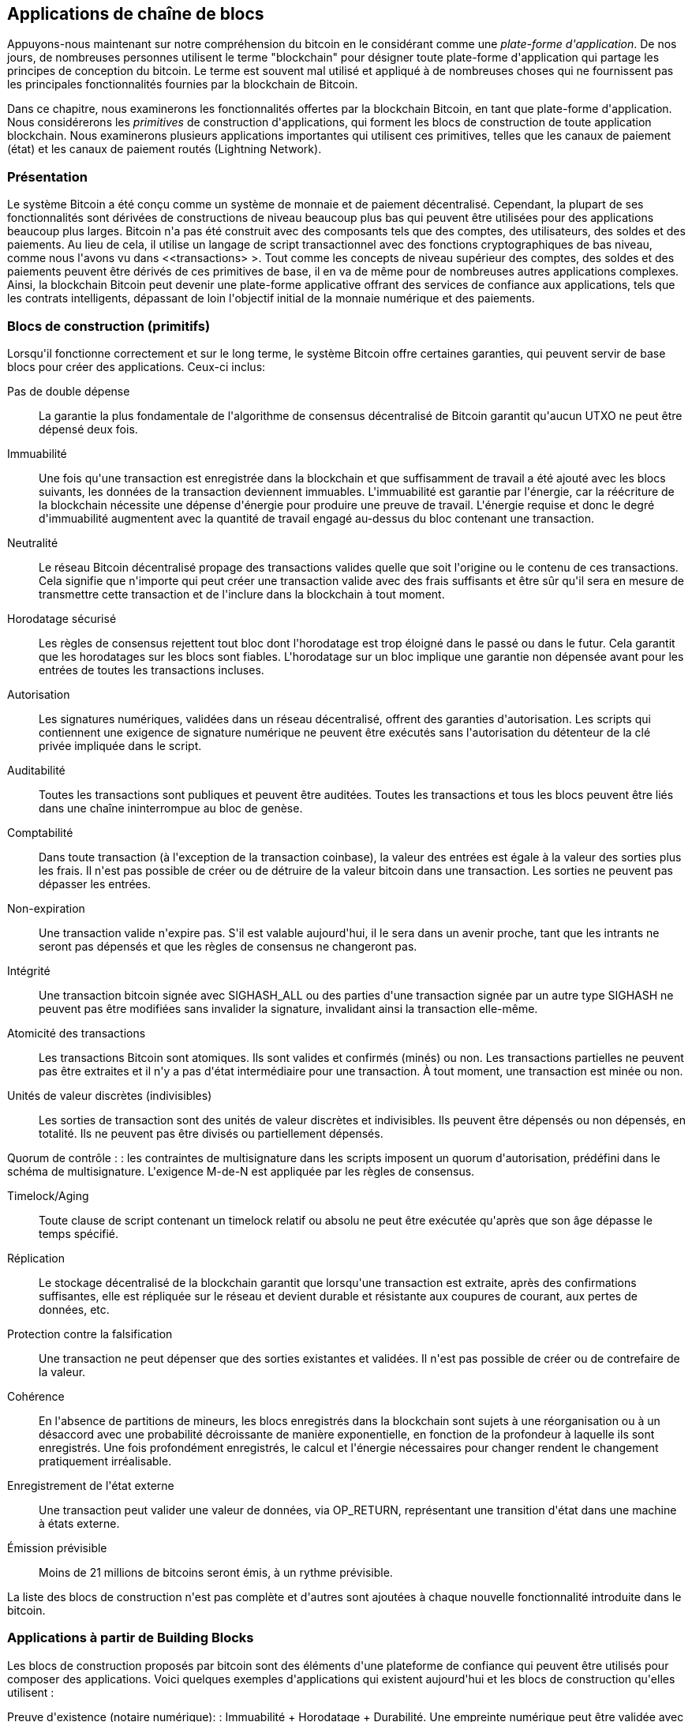 [[ch12]]
== Applications de chaîne de blocs

Appuyons-nous maintenant sur notre compréhension du bitcoin en le considérant comme une _plate-forme d&#39;application_. De nos jours, de nombreuses personnes utilisent le terme &quot;blockchain&quot; pour désigner toute plate-forme d&#39;application qui partage les principes de conception du bitcoin. Le terme est souvent mal utilisé et appliqué à de nombreuses choses qui ne fournissent pas les principales fonctionnalités fournies par la blockchain de Bitcoin.

Dans ce chapitre, nous examinerons les fonctionnalités offertes par la blockchain Bitcoin, en tant que plate-forme d&#39;application. Nous considérerons les _primitives_ de construction d&#39;applications, qui forment les blocs de construction de toute application blockchain. Nous examinerons plusieurs applications importantes qui utilisent ces primitives, telles que les canaux de paiement (état) et les canaux de paiement routés (Lightning Network).

=== Présentation

(((&quot;applications blockchain&quot;, &quot;avantages du système Bitcoin&quot;)))Le système Bitcoin a été conçu comme un système de monnaie et de paiement décentralisé. Cependant, la plupart de ses fonctionnalités sont dérivées de constructions de niveau beaucoup plus bas qui peuvent être utilisées pour des applications beaucoup plus larges. Bitcoin n&#39;a pas été construit avec des composants tels que des comptes, des utilisateurs, des soldes et des paiements. Au lieu de cela, il utilise un langage de script transactionnel avec des fonctions cryptographiques de bas niveau, comme nous l&#39;avons vu dans &lt;<transactions> &gt;. Tout comme les concepts de niveau supérieur des comptes, des soldes et des paiements peuvent être dérivés de ces primitives de base, il en va de même pour de nombreuses autres applications complexes. Ainsi, la blockchain Bitcoin peut devenir une plate-forme applicative offrant des services de confiance aux applications, tels que les contrats intelligents, dépassant de loin l&#39;objectif initial de la monnaie numérique et des paiements.

=== Blocs de construction (primitifs)

(((&quot;blockchain applications&quot;, &quot;building blocks for (primitives)&quot;)))(((&quot;primitives&quot;)))Lorsqu&#39;il fonctionne correctement et sur le long terme, le système Bitcoin offre certaines garanties, qui peuvent servir de base blocs pour créer des applications. Ceux-ci inclus:

Pas de double dépense :: La garantie la plus fondamentale de l&#39;algorithme de consensus décentralisé de Bitcoin garantit qu&#39;aucun UTXO ne peut être dépensé deux fois.

Immuabilité :: Une fois qu&#39;une transaction est enregistrée dans la blockchain et que suffisamment de travail a été ajouté avec les blocs suivants, les données de la transaction deviennent immuables. L&#39;immuabilité est garantie par l&#39;énergie, car la réécriture de la blockchain nécessite une dépense d&#39;énergie pour produire une preuve de travail. L&#39;énergie requise et donc le degré d&#39;immuabilité augmentent avec la quantité de travail engagé au-dessus du bloc contenant une transaction.

Neutralité :: Le réseau Bitcoin décentralisé propage des transactions valides quelle que soit l&#39;origine ou le contenu de ces transactions. Cela signifie que n&#39;importe qui peut créer une transaction valide avec des frais suffisants et être sûr qu&#39;il sera en mesure de transmettre cette transaction et de l&#39;inclure dans la blockchain à tout moment.

Horodatage sécurisé :: Les règles de consensus rejettent tout bloc dont l&#39;horodatage est trop éloigné dans le passé ou dans le futur. Cela garantit que les horodatages sur les blocs sont fiables. L&#39;horodatage sur un bloc implique une garantie non dépensée avant pour les entrées de toutes les transactions incluses.

Autorisation :: Les signatures numériques, validées dans un réseau décentralisé, offrent des garanties d&#39;autorisation. Les scripts qui contiennent une exigence de signature numérique ne peuvent être exécutés sans l&#39;autorisation du détenteur de la clé privée impliquée dans le script.

Auditabilité :: Toutes les transactions sont publiques et peuvent être auditées. Toutes les transactions et tous les blocs peuvent être liés dans une chaîne ininterrompue au bloc de genèse.

Comptabilité :: Dans toute transaction (à l&#39;exception de la transaction coinbase), la valeur des entrées est égale à la valeur des sorties plus les frais. Il n&#39;est pas possible de créer ou de détruire de la valeur bitcoin dans une transaction. Les sorties ne peuvent pas dépasser les entrées.

Non-expiration :: Une transaction valide n&#39;expire pas. S&#39;il est valable aujourd&#39;hui, il le sera dans un avenir proche, tant que les intrants ne seront pas dépensés et que les règles de consensus ne changeront pas.

Intégrité :: Une transaction bitcoin signée avec +SIGHASH_ALL+ ou des parties d&#39;une transaction signée par un autre type +SIGHASH+ ne peuvent pas être modifiées sans invalider la signature, invalidant ainsi la transaction elle-même.

Atomicité des transactions :: Les transactions Bitcoin sont atomiques. Ils sont valides et confirmés (minés) ou non. Les transactions partielles ne peuvent pas être extraites et il n&#39;y a pas d&#39;état intermédiaire pour une transaction. À tout moment, une transaction est minée ou non.

Unités de valeur discrètes (indivisibles) :: Les sorties de transaction sont des unités de valeur discrètes et indivisibles. Ils peuvent être dépensés ou non dépensés, en totalité. Ils ne peuvent pas être divisés ou partiellement dépensés.

Quorum de contrôle : : les contraintes de multisignature dans les scripts imposent un quorum d&#39;autorisation, prédéfini dans le schéma de multisignature. L&#39;exigence M-de-N est appliquée par les règles de consensus.

Timelock/Aging :: Toute clause de script contenant un timelock relatif ou absolu ne peut être exécutée qu&#39;après que son âge dépasse le temps spécifié.

Réplication :: Le stockage décentralisé de la blockchain garantit que lorsqu&#39;une transaction est extraite, après des confirmations suffisantes, elle est répliquée sur le réseau et devient durable et résistante aux coupures de courant, aux pertes de données, etc.

Protection contre la falsification :: Une transaction ne peut dépenser que des sorties existantes et validées. Il n&#39;est pas possible de créer ou de contrefaire de la valeur.

Cohérence :: En l&#39;absence de partitions de mineurs, les blocs enregistrés dans la blockchain sont sujets à une réorganisation ou à un désaccord avec une probabilité décroissante de manière exponentielle, en fonction de la profondeur à laquelle ils sont enregistrés. Une fois profondément enregistrés, le calcul et l&#39;énergie nécessaires pour changer rendent le changement pratiquement irréalisable.

Enregistrement de l&#39;état externe :: Une transaction peut valider une valeur de données, via +OP_RETURN+, représentant une transition d&#39;état dans une machine à états externe.

Émission prévisible :: Moins de 21 millions de bitcoins seront émis, à un rythme prévisible.

La liste des blocs de construction n&#39;est pas complète et d&#39;autres sont ajoutées à chaque nouvelle fonctionnalité introduite dans le bitcoin.

=== Applications à partir de Building Blocks

(((&quot;applications blockchain&quot;, &quot;exemples de&quot;)))Les blocs de construction proposés par bitcoin sont des éléments d&#39;une plateforme de confiance qui peuvent être utilisés pour composer des applications. Voici quelques exemples d&#39;applications qui existent aujourd&#39;hui et les blocs de construction qu&#39;elles utilisent :

Preuve d&#39;existence (notaire numérique): : (((&quot;services de notaire numérique&quot;)))(((&quot;preuve d&#39;existence&quot;)))Immuabilité + Horodatage + Durabilité. Une empreinte numérique peut être validée avec une transaction dans la blockchain, prouvant qu&#39;un document existait (horodatage) au moment où il a été enregistré. L&#39;empreinte digitale ne pourra pas être modifiée ex-post-facto (Immutabilité) et la preuve sera conservée de façon permanente (Durabilité).

Kickstarter (Lighthouse): : Cohérence + Atomicité + Intégrité. Si vous signez une entrée et la sortie (intégrité) d&#39;une transaction de collecte de fonds, d&#39;autres peuvent contribuer à la collecte de fonds mais elle ne peut pas être dépensée (atomicité) tant que l&#39;objectif (valeur de sortie) n&#39;est pas financé (cohérence).

Canaux de paiement :: (((&quot;canaux de paiement (d&#39;état)&quot;, &quot;blocs de construction (primitifs) utilisés dans&quot;)))Quorum de contrôle + Timelock + Pas de double dépense + Non-expiration + Résistance à la censure + Autorisation. Un multisig 2-of-2 (Quorum) avec un timelock (Timelock) utilisé comme transaction de &quot;règlement&quot; d&#39;un canal de paiement peut être détenu (Non-expiration) et dépensé à tout moment (Résistance à la censure) par l&#39;une ou l&#39;autre des parties (Autorisation). Les deux parties peuvent alors créer des transactions d&#39;engagement qui doublent (No Double-Spend) le règlement sur un timelock plus court (Timelock).

=== Contrepartie

(((&quot;applications blockchain&quot;, &quot;Contrepartie&quot;)))(((&quot;Contrepartie&quot;)))(((&quot;contrats intelligents&quot;)))(((&quot;Ethereum Virtual Machine (EVM)&quot;)))((( &quot;gestion d&#39;actifs extrinsèques&quot;)))(((&quot;gestion d&#39;actifs virtuels&quot;)))La contrepartie est une couche de protocole construite au-dessus de bitcoin. Le protocole Counterparty offre la possibilité de créer et d&#39;échanger des actifs virtuels et des jetons. De plus, Counterparty propose un échange décentralisé d&#39;actifs. La contrepartie met également en œuvre des contrats intelligents, basés sur la machine virtuelle Ethereum (EVM).

La contrepartie intègre des métadonnées dans les transactions bitcoin, en utilisant l&#39;opcode +OP_RETURN+ ou des adresses multisignatures 1 sur N qui encodent les métadonnées à la place des clés publiques. En utilisant ces mécanismes, Counterparty implémente une couche de protocole encodée dans les transactions bitcoin. La couche de protocole supplémentaire peut être interprétée par des applications compatibles avec la contrepartie, telles que les portefeuilles et les explorateurs de chaînes de blocs, ou toute application construite à l&#39;aide des bibliothèques de contrepartie.

(((&quot;propriété numérique&quot;)))La contrepartie peut être utilisée comme plate-forme pour d&#39;autres applications et services, à leur tour. Par exemple, Tokenly est une plate-forme construite sur Counterparty qui permet aux créateurs de contenu, aux artistes et aux entreprises d&#39;émettre des jetons qui expriment la propriété numérique et peuvent être utilisés pour louer, accéder, échanger ou acheter du contenu, des produits et des services. D&#39;autres applications tirant parti de Counterparty incluent des jeux (Spells of Genesis) et des projets de grille informatique (Folding Coin).

Plus de détails sur Counterparty peuvent être trouvés sur https://counterparty.io. Le projet open source est disponible sur https://github.com/CounterpartyXCP[].

[[state_channels]]
=== Canaux de paiement et canaux d&#39;état

_Les canaux de paiement_ (((&quot;applications blockchain&quot;, &quot;canaux de paiement (état)&quot;, id=&quot;BCApayment12&quot;)))(((&quot;canaux de paiement (état)&quot;, &quot;défini&quot;)))sont un mécanisme sans confiance pour échanger des bitcoins transactions entre deux parties, en dehors de la blockchain Bitcoin. Ces transactions, qui seraient valides si elles étaient réglées sur la blockchain Bitcoin, sont plutôt détenues hors chaîne, agissant comme des billets à ordre pour un éventuel règlement par lots. Étant donné que les transactions ne sont pas réglées, elles peuvent être échangées sans la latence de règlement habituelle, ce qui permet un débit de transaction extrêmement élevé, une latence faible (inférieure à la milliseconde) et une granularité fine (niveau satoshi).

En fait, le terme _canal_ est une métaphore. Les canaux d&#39;état sont des constructions virtuelles représentées par l&#39;échange d&#39;état entre deux parties, en dehors de la blockchain. Il n&#39;y a pas de &quot;canaux&quot; en soi et le mécanisme de transport de données sous-jacent n&#39;est pas le canal. Nous utilisons le terme canal pour représenter la relation et l&#39;état partagé entre deux parties, en dehors de la blockchain.

(((&quot;canaux de paiement (d&#39;état)&quot;, &quot;concept de&quot;)))Pour expliquer davantage ce concept, pensez à un flux TCP. Du point de vue des protocoles de niveau supérieur, il s&#39;agit d&#39;un &quot;socket&quot; connectant deux applications sur Internet. Mais si vous regardez le trafic réseau, un flux TCP n&#39;est qu&#39;un canal virtuel sur des paquets IP. Chaque extrémité du flux TCP séquence et assemble les paquets IP pour créer l&#39;illusion d&#39;un flux d&#39;octets. En dessous, ce sont tous les paquets déconnectés. De même, un canal de paiement n&#39;est qu&#39;une série de transactions. S&#39;ils sont correctement séquencés et connectés, ils créent des obligations remboursables auxquelles vous pouvez faire confiance même si vous ne faites pas confiance à l&#39;autre côté du canal.

Dans cette section, nous examinerons différentes formes de canaux de paiement. Premièrement, nous examinerons les mécanismes utilisés pour construire un canal de paiement unidirectionnel (unidirectionnel) pour un service de micropaiement mesuré, tel que le streaming vidéo. Ensuite, nous développerons ce mécanisme et introduirons des canaux de paiement bidirectionnels. Enfin, nous verrons comment des canaux bidirectionnels peuvent être connectés de bout en bout pour former des canaux multisauts dans un réseau routé, d&#39;abord proposé sous le nom de _Lightning Network_.

Les canaux de paiement font partie du concept plus large d&#39;un _canal d&#39;état_, qui représente une altération d&#39;état hors chaîne, sécurisée par un éventuel règlement dans une blockchain. Un canal de paiement est un canal d&#39;état où l&#39;état modifié est le solde d&#39;une monnaie virtuelle.

==== Canaux d&#39;état—Concepts de base et terminologie

(((&quot;canaux de paiement (d&#39;état)&quot;, &quot;terminologie&quot;)))Un canal d&#39;état est établi entre deux parties, par le biais d&#39;une transaction qui verrouille un état partagé sur la blockchain. C&#39;est ce qu&#39;on appelle la _transaction de financement_ ou _transaction d&#39;ancrage_. Cette transaction unique doit être transmise au réseau et exploitée pour établir le canal. Dans l&#39;exemple d&#39;un canal de paiement, l&#39;état bloqué est le solde initial (en devise) du canal.

Les deux parties échangent alors des transactions signées, appelées _transactions d&#39;engagement_, qui modifient l&#39;état initial. Ces transactions sont des transactions valides dans la mesure où elles _pourraient_ être soumises pour règlement par l&#39;une ou l&#39;autre des parties, mais sont plutôt détenues hors chaîne par chaque partie en attendant la fermeture du canal. Les mises à jour d&#39;état peuvent être créées aussi rapidement que chaque partie peut créer, signer et transmettre une transaction à l&#39;autre partie. En pratique, cela signifie que des milliers de transactions par seconde peuvent être échangées.

Lors de l&#39;échange de transactions d&#39;engagement, les deux parties invalident également les états précédents, de sorte que la transaction d&#39;engagement la plus récente est toujours la seule qui puisse être remboursée. Cela empêche l&#39;une ou l&#39;autre des parties de tricher en fermant unilatéralement le canal avec un état antérieur expiré qui lui est plus favorable que l&#39;état actuel. Nous examinerons les différents mécanismes qui peuvent être utilisés pour invalider l&#39;état antérieur dans la suite de ce chapitre.

Enfin, le canal peut être fermé soit de manière coopérative, en soumettant une _transaction de règlement_ finale à la blockchain, soit unilatéralement, par l&#39;une ou l&#39;autre des parties soumettant la dernière transaction d&#39;engagement à la blockchain. Une option de fermeture unilatérale est nécessaire au cas où l&#39;une des parties se déconnecte de manière inattendue. La transaction de règlement représente l&#39;état final du canal et est réglée sur la blockchain.

Pendant toute la durée de vie de la chaîne, seules deux transactions doivent être soumises pour minage sur la blockchain : les transactions de financement et de règlement. Entre ces deux états, les deux parties peuvent échanger un nombre illimité de transactions d&#39;engagement qui ne sont jamais vues par personne d&#39;autre, ni soumises à la blockchain.

&lt;<payment_channel> &gt; illustre un canal de paiement entre Bob et Alice, montrant les transactions de financement, d&#39;engagement et de règlement.(((&quot;use cases&quot;, &quot;buying coffee&quot;, startref=&quot;alicetwelve&quot;)))

[[payment_channel]]
.Un canal de paiement entre Bob et Alice, montrant les transactions de financement, d&#39;engagement et de règlement
image::images/mbc2_1201.png[&quot;Un canal de paiement entre Bob et Alice, montrant les transactions de financement, d&#39;engagement et de règlement&quot;]

==== Exemple de canal de paiement simple

(((&quot;canaux de paiement (d&#39;état)&quot;, &quot;exemple de&quot;, id=&quot;PSCexample12&quot;)))Pour expliquer les canaux d&#39;état, nous commençons par un exemple très simple. Nous démontrons un canal à sens unique, ce qui signifie que la valeur ne circule que dans une seule direction. Nous partirons également de l&#39;hypothèse naïve que personne n&#39;essaie de tricher, pour garder les choses simples. Une fois que nous aurons expliqué l&#39;idée de base du canal, nous examinerons ce qu&#39;il faut pour le rendre sans confiance afin qu&#39;aucune des parties ne puisse tricher, même si elle essaie de le faire.

Pour cet exemple, nous supposerons deux participants : Emma et Fabian. Fabian propose un service de streaming vidéo facturé à la seconde via un canal de micropaiement. Fabian facture 0,01 millibit (0,00001 BTC) par seconde de vidéo, ce qui équivaut à 36 millibits (0,036 BTC) par heure de vidéo. Emma est une utilisatrice qui achète ce service de streaming vidéo auprès de Fabian. &lt;<emma_fabian_streaming_video> &gt; montre Emma achetant le service de streaming vidéo de Fabian en utilisant un canal de paiement.

[[emma_fabian_streaming_video]]
.Emma achète la vidéo en streaming de Fabian avec un canal de paiement, payant pour chaque seconde de vidéo
image::images/mbc2_1202.png[&quot;Emma achète la vidéo en streaming de Fabian avec un canal de paiement, payant pour chaque seconde de vidéo&quot;]

Dans cet exemple, Fabian et Emma utilisent un logiciel spécial qui gère à la fois le canal de paiement et le streaming vidéo. Emma exécute le logiciel dans son navigateur, Fabian l&#39;exécute sur un serveur. Le logiciel inclut les fonctionnalités de base du portefeuille bitcoin et peut créer et signer des transactions bitcoin. Le concept et le terme &quot;canal de paiement&quot; sont complètement cachés aux utilisateurs. Ce qu&#39;ils voient, c&#39;est une vidéo payée à la seconde.

Pour mettre en place le canal de paiement, Emma et Fabian établissent une adresse multisignature 2 sur 2, chacun d&#39;eux détenant l&#39;une des clés. Du point de vue d&#39;Emma, le logiciel de son navigateur présente un code QR avec une adresse P2SH (commençant par &quot;3&quot;) et lui demande de soumettre un &quot;dépôt&quot; pour jusqu&#39;à 1 heure de vidéo. L&#39;adresse est alors financée par Emma. La transaction d&#39;Emma, payant à l&#39;adresse multisignature, est la transaction de financement ou d&#39;ancrage pour le canal de paiement.

Pour cet exemple, disons qu&#39;Emma finance la chaîne avec 36 millibits (0,036 BTC). Cela permettra à Emma de consommer _jusqu&#39;à_ 1 heure de vidéo en streaming. La transaction de financement dans ce cas fixe le montant maximum qui peut être transmis dans ce canal, en définissant la _capacité du canal_.

La transaction de financement consomme une ou plusieurs entrées du portefeuille d&#39;Emma, approvisionnant les fonds. Il crée une sortie d&#39;une valeur de 36 millibits payée à l&#39;adresse multisignature 2 sur 2 contrôlée conjointement entre Emma et Fabian. Il peut avoir des sorties supplémentaires pour revenir au portefeuille d&#39;Emma.

Une fois la transaction de financement confirmée, Emma peut commencer à diffuser la vidéo. Le logiciel d&#39;Emma crée et signe une transaction d&#39;engagement qui modifie le solde du canal pour créditer 0,01 millibit à l&#39;adresse de Fabian et rembourser 35,99 millibits à Emma. La transaction signée par Emma consomme la sortie de 36 millibits créée par la transaction de financement et crée deux sorties : une pour son remboursement, l&#39;autre pour le paiement de Fabian. La transaction n&#39;est que partiellement signée - elle nécessite deux signatures (2 sur 2), mais n&#39;a que la signature d&#39;Emma. Lorsque le serveur de Fabian reçoit cette transaction, il ajoute la deuxième signature (pour l&#39;entrée 2 sur 2) et la renvoie à Emma avec 1 seconde de vidéo. Désormais, les deux parties ont une transaction d&#39;engagement entièrement signée que l&#39;une ou l&#39;autre peut racheter, représentant le solde à jour correct du canal. Aucune des parties ne diffuse cette transaction sur le réseau.

Au tour suivant, le logiciel d&#39;Emma crée et signe une autre transaction d&#39;engagement (engagement #2) qui consomme la _même_ sortie 2 sur 2 de la transaction de financement. La seconde transaction d&#39;engagement alloue une sortie de 0,02 millibits à l&#39;adresse de Fabian et une sortie de 35,98 millibits à l&#39;adresse d&#39;Emma. Cette nouvelle transaction est le paiement de deux secondes cumulées de vidéo. Le logiciel de Fabian signe et renvoie la deuxième transaction d&#39;engagement, ainsi qu&#39;une autre seconde de vidéo.

De cette manière, le logiciel d&#39;Emma continue d&#39;envoyer des transactions d&#39;engagement au serveur de Fabian en échange de vidéo en streaming. Le solde de la chaîne s&#39;accumule progressivement en faveur de Fabian, car Emma consomme plus de secondes de vidéo. Disons qu&#39;Emma regarde 600 secondes (10 minutes) de vidéo, créant et signant 600 transactions d&#39;engagement. La dernière transaction d&#39;engagement (#600) aura deux sorties, divisant le solde de la chaîne, 6 millibits pour Fabian et 30 millibits pour Emma.

Enfin, Emma sélectionne &quot;Stop&quot; pour arrêter le streaming vidéo. Fabian ou Emma peuvent maintenant transmettre la transaction d&#39;état finale pour règlement. Cette dernière transaction est la _transaction de règlement_ et paie Fabian pour toute la vidéo consommée par Emma, remboursant le reste de la transaction de financement à Emma.

&lt;<video_payment_channel> &gt; montre le canal entre Emma et Fabian et les transactions d&#39;engagement qui mettent à jour le solde du canal.

Au final, seules deux transactions sont enregistrées sur la blockchain : la transaction de financement qui établit le canal et une transaction de règlement qui répartit correctement le solde final entre les deux participants.(((&quot;&quot;, startref=&quot;PSCexample12&quot;)))

[[video_payment_channel]]
.Le canal de paiement d&#39;Emma avec Fabian, montrant les transactions d&#39;engagement qui mettent à jour le solde du canal
image::images/mbc2_1203.png[&quot;Le canal de paiement d&#39;Emma avec Fabian, montrant les transactions d&#39;engagement qui mettent à jour le solde du canal&quot;]

==== Créer des canaux sans confiance

(((&quot;payment (state) channels&quot;, &quot;making trustless channels&quot;, id=&quot;PSCtrust12&quot;)))Le canal que nous venons de décrire fonctionne, mais seulement si les deux parties coopèrent, sans échec ni tentative de tricherie. Examinons certains des scénarios qui cassent ce canal et voyons ce qui est nécessaire pour les réparer :

* Une fois la transaction de financement effectuée, Emma a besoin de la signature de Fabian pour récupérer l&#39;argent. Si Fabian disparaît, les fonds d&#39;Emma sont enfermés dans un 2 sur 2 et effectivement perdus. Ce canal, tel que construit, entraîne une perte de fonds si l&#39;une des parties se déconnecte avant qu&#39;il y ait au moins une transaction d&#39;engagement signée par les deux parties.

* Pendant que le canal est en cours d&#39;exécution, Emma peut prendre n&#39;importe laquelle des transactions d&#39;engagement que Fabian a contresignées et en transmettre une à la blockchain. Pourquoi payer 600 secondes de vidéo, si elle peut transmettre la transaction d&#39;engagement #1 et ne payer que 1 seconde de vidéo ? La chaîne échoue car Emma peut tricher en diffusant un engagement préalable qui est en sa faveur.

Ces deux problèmes peuvent être résolus avec des timelocks. Voyons comment nous pourrions utiliser des timelocks au niveau des transactions (+nLocktime+).

Emma ne peut pas risquer de financer un multisig 2 sur 2 à moins qu&#39;elle n&#39;ait un remboursement garanti. Pour résoudre ce problème, Emma construit les transactions de financement et de remboursement en même temps. Elle signe la transaction de financement mais ne la transmet à personne. Emma transmet uniquement la transaction de remboursement à Fabian et obtient sa signature.

La transaction de remboursement agit comme la première transaction d&#39;engagement et son timelock établit la limite supérieure pour la durée de vie du canal. Dans ce cas, Emma pourrait définir le +nLocktime+ sur 30 jours ou 4320 blocs dans le futur. Toutes les transactions d&#39;engagement ultérieures doivent avoir un timelock plus court, afin qu&#39;elles puissent être remboursées avant la transaction de remboursement.

Maintenant qu&#39;Emma a une transaction de remboursement entièrement signée, elle peut transmettre en toute confiance la transaction de financement signée en sachant qu&#39;elle pourra éventuellement, après l&#39;expiration du délai, racheter la transaction de remboursement même si Fabian disparaît.

Chaque transaction d&#39;engagement que les parties échangent pendant la durée de vie du canal sera verrouillée dans le futur. Mais le délai sera légèrement plus court pour chaque engagement afin que l&#39;engagement le plus récent puisse être remboursé avant l&#39;engagement précédent qu&#39;il invalide. En raison de nLockTime, aucune des parties ne peut propager avec succès l&#39;une des transactions d&#39;engagement jusqu&#39;à l&#39;expiration de leur verrouillage temporel. Si tout va bien, ils coopéreront et fermeront le canal gracieusement avec une transaction de règlement, rendant inutile la transmission d&#39;une transaction d&#39;engagement intermédiaire. Sinon, la transaction d&#39;engagement la plus récente peut être propagée pour régler le compte et invalider toutes les transactions d&#39;engagement précédentes.

Par exemple, si la transaction d&#39;engagement #1 est verrouillée dans le temps sur 4320 blocs à l&#39;avenir, alors la transaction d&#39;engagement #2 est verrouillée dans le temps sur 4319 blocs dans le futur. La transaction d&#39;engagement #600 peut être dépensée 600 blocs avant que la transaction d&#39;engagement #1 ne devienne valide.

&lt;<timelocked_commitments> &gt; montre chaque transaction d&#39;engagement définissant un timelock plus court, lui permettant d&#39;être dépensé avant que les engagements précédents ne deviennent valides.

[[timelocked_commitments]]
.Chaque engagement fixe un délai plus court, ce qui lui permet d&#39;être dépensé avant que les engagements précédents ne deviennent valides
image::images/mbc2_1204.png[&quot;Chaque engagement fixe un délai plus court, ce qui lui permet d&#39;être dépensé avant que les engagements précédents ne deviennent valides&quot;]

Chaque transaction d&#39;engagement ultérieure doit avoir un timelock plus court afin qu&#39;elle puisse être diffusée avant ses prédécesseurs et avant la transaction de remboursement. La possibilité de diffuser un engagement plus tôt garantit qu&#39;il sera en mesure de dépenser la sortie de financement et d&#39;empêcher toute autre transaction d&#39;engagement d&#39;être remboursée en dépensant la sortie. Les garanties offertes par la blockchain Bitcoin, empêchant les doubles dépenses et appliquant des timelocks, permettent effectivement à chaque transaction d&#39;engagement d&#39;invalider ses prédécesseurs.

Les canaux d&#39;état utilisent des timelocks pour appliquer des contrats intelligents dans une dimension temporelle. Dans cet exemple, nous avons vu comment la dimension temporelle garantit que la transaction d&#39;engagement la plus récente devient valide avant tout engagement antérieur. Ainsi, la transaction d&#39;engagement la plus récente peut être transmise, dépensant les entrées et invalidant les transactions d&#39;engagement précédentes. L&#39;application de contrats intelligents avec des délais absolus protège contre la tricherie par l&#39;une des parties. Cette implémentation n&#39;a besoin de rien de plus que des timelocks absolus au niveau de la transaction (+nLocktime+). Ensuite, nous verrons comment les timelocks au niveau du script, +CHECKLOCKTIMEVERIFY+ et +CHECKSEQUENCEVERIFY+, peuvent être utilisés pour construire des canaux d&#39;état plus flexibles, utiles et sophistiqués.

La première forme de canal de paiement unidirectionnel a été présentée sous la forme d&#39;un prototype d&#39;application de streaming vidéo en 2015 par une équipe de développeurs argentins.

Les blocages horaires ne sont pas le seul moyen d&#39;invalider les transactions d&#39;engagement antérieures. Dans les sections suivantes, nous verrons comment une clé de révocation peut être utilisée pour obtenir le même résultat. Les timelocks sont efficaces mais ils ont deux inconvénients distincts. En établissant un timelock maximal lors de la première ouverture du canal, ils limitent la durée de vie du canal. Pire, ils obligent les implémentations de canaux à trouver un équilibre entre autoriser des canaux à longue durée de vie et obliger l&#39;un des participants à attendre très longtemps un remboursement en cas de fermeture prématurée. Par exemple, si vous autorisez le canal à rester ouvert pendant 30 jours, en réglant le délai de remboursement sur 30 jours, si l&#39;une des parties disparaît immédiatement, l&#39;autre partie doit attendre 30 jours pour un remboursement. Plus le point final est éloigné, plus le remboursement est éloigné.

Le deuxième problème est que puisque chaque transaction d&#39;engagement ultérieure doit décrémenter le verrouillage temporel, il existe une limite explicite sur le nombre de transactions d&#39;engagement qui peuvent être échangées entre les parties. Par exemple, un canal de 30 jours, définissant un verrouillage temporel de 4 320 blocs dans le futur, ne peut accepter que 4 320 transactions d&#39;engagement intermédiaires avant de devoir être clôturé. Il y a un danger à définir l&#39;intervalle de transaction d&#39;engagement de verrouillage de temps à 1 bloc. En définissant l&#39;intervalle de verrouillage entre les transactions d&#39;engagement sur 1 bloc, un développeur crée une charge très lourde pour les participants au canal qui doivent être vigilants, rester en ligne et regarder, et être prêts à transmettre la bonne transaction d&#39;engagement à tout moment.

Maintenant que nous comprenons comment les timelocks peuvent être utilisés pour invalider des engagements antérieurs, nous pouvons voir la différence entre fermer le canal de manière coopérative et le fermer unilatéralement en diffusant une transaction d&#39;engagement. Toutes les transactions d&#39;engagement sont verrouillées dans le temps, par conséquent, la diffusion d&#39;une transaction d&#39;engagement impliquera toujours d&#39;attendre jusqu&#39;à ce que le verrouillage ait expiré. Mais si les deux parties s&#39;entendent sur le solde final et savent qu&#39;elles détiennent toutes les deux des transactions d&#39;engagement qui feront éventuellement de ce solde une réalité, elles peuvent construire une transaction de règlement sans blocage temporel représentant ce même solde. Dans une clôture coopérative, l&#39;une ou l&#39;autre des parties prend la transaction d&#39;engagement la plus récente et construit une transaction de règlement qui est identique à tous points de vue, sauf qu&#39;elle omet le timelock. Les deux parties peuvent signer cette transaction de règlement en sachant qu&#39;il n&#39;y a aucun moyen de tricher et d&#39;obtenir un solde plus favorable. En signant et en transmettant de manière coopérative la transaction de règlement, ils peuvent fermer le canal et racheter leur solde immédiatement. Dans le pire des cas, l&#39;une des parties peut être mesquine, refuser de coopérer et forcer l&#39;autre partie à conclure unilatéralement la transaction d&#39;engagement la plus récente. Mais s&#39;ils le font, ils doivent aussi attendre leurs fonds.(((&quot;&quot;, startref=&quot;PSCtrust12&quot;)))

==== Engagements Révocables Asymétriques

(((&quot;canaux de paiement (d&#39;état)&quot;, &quot;engagements révocables asymétriques&quot;, id=&quot;PSCaymetric12&quot;)))Une meilleure façon de gérer les états d&#39;engagement antérieurs est de les révoquer explicitement. Cependant, ce n&#39;est pas facile à réaliser. Une caractéristique clé du bitcoin est qu&#39;une fois qu&#39;une transaction est valide, elle reste valide et n&#39;expire pas. La seule façon d&#39;annuler une transaction est de doubler ses entrées avec une autre transaction avant qu&#39;elle ne soit minée. C&#39;est pourquoi nous avons utilisé des blocages horaires dans l&#39;exemple de canal de paiement simple ci-dessus pour nous assurer que les engagements les plus récents pourraient être dépensés avant que les engagements plus anciens ne soient valides. Cependant, l&#39;enchaînement des engagements dans le temps crée un certain nombre de contraintes qui rendent les canaux de paiement difficiles à utiliser.

Même si une transaction ne peut pas être annulée, elle peut être construite de manière à rendre son utilisation indésirable. Pour ce faire, nous donnons à chaque partie une _clé de révocation_ qui peut être utilisée pour punir l&#39;autre partie si elle essaie de tricher. Ce mécanisme de révocation des opérations d&#39;engagement préalable a été initialement proposé dans le cadre du Lightning Network.

Pour expliquer les clés de révocation, nous allons construire un canal de paiement plus complexe entre deux échanges gérés par Hitesh et Irene. Hitesh et Irene gèrent respectivement des échanges de bitcoins en Inde et aux États-Unis. Les clients de l&#39;échange indien d&#39;Hitesh envoient souvent des paiements aux clients de l&#39;échange américain d&#39;Irene et vice versa. Actuellement, ces transactions se produisent sur la blockchain Bitcoin, mais cela signifie payer des frais et attendre plusieurs blocs pour les confirmations. La mise en place d&#39;un canal de paiement entre les bourses réduira considérablement les coûts et accélérera le flux des transactions.

Hitesh et Irene démarrent la chaîne en construisant en collaboration une transaction de financement, chacun finançant la chaîne avec 5 bitcoins.
Le solde initial est de 5 bitcoins pour Hitesh et de 5 bitcoins pour Irene. La transaction de financement verrouille l&#39;état du canal dans un multisig 2 sur 2, comme dans l&#39;exemple d&#39;un canal simple.

La transaction de financement peut avoir une ou plusieurs entrées de Hitesh (ajoutant jusqu&#39;à 5 bitcoins ou plus) et une ou plusieurs entrées d&#39;Irene (ajoutant jusqu&#39;à 5 bitcoins ou plus). Les entrées doivent légèrement dépasser la capacité du canal afin de couvrir les frais de transaction. La transaction a une sortie qui verrouille les 10 bitcoins au total sur une adresse multisig 2 sur 2 contrôlée à la fois par Hitesh et Irene. La transaction de financement peut également avoir une ou plusieurs sorties rendant la monnaie à Hitesh et Irene si leurs entrées ont dépassé leur contribution de canal prévue. Il s&#39;agit d&#39;une transaction unique avec des entrées offertes et signées par deux parties. Il doit être construit en collaboration et signé par chaque partie avant d&#39;être transmis.

Maintenant, au lieu de créer une transaction d&#39;engagement unique que les deux parties signent, Hitesh et Irene créent deux transactions d&#39;engagement différentes qui sont _asymétriques_.

Hitesh a une transaction d&#39;engagement avec deux sorties. La première sortie paie à Irene les 5 bitcoins qui lui sont dus _immédiatement_. La deuxième sortie paie à Hitesh les 5 bitcoins qui lui sont dus, mais seulement après un timelock de 1000 blocs. Les sorties de transaction ressemblent à ceci :

----
Entrée : sortie de financement 2 sur 2, signée par Irene

Sortie 0 &lt;5 bitcoins&gt; :
<Irene's Public Key>CHECKSIG

Sortie 1 &lt;5 bitcoins&gt; :
&lt;1000 blocs&gt;
VÉRIFICATIONSÉQUENCEVÉRIFIER
LAISSEZ TOMBER
<Hitesh's Public Key>CHECKSIG
----

Irène a une transaction d&#39;engagement différente avec deux sorties. La première sortie paie à Hitesh les 5 bitcoins qui lui sont dus immédiatement. La deuxième sortie paie à Irene les 5 bitcoins qui lui sont dus mais seulement après un timelock de 1000 blocs. La transaction d&#39;engagement qu&#39;Irene détient (signée par Hitesh) ressemble à ceci :

----
Entrée : sortie de financement 2 sur 2, signée par Hitesh

Sortie 0 &lt;5 bitcoins&gt; :
<Hitesh's Public Key>CHECKSIG

Sortie 1 &lt;5 bitcoins&gt; :
&lt;1000 blocs&gt;
VÉRIFICATIONSÉQUENCEVÉRIFIER
LAISSEZ TOMBER
<Irene's Public Key>CHECKSIG
----

De cette façon, chaque partie a une transaction d&#39;engagement, dépensant la sortie de financement 2 sur 2. Cette entrée est signée par l&#39;_autre_ partie. À tout moment, la partie détenant la transaction peut également signer (remplir le 2 sur 2) et diffuser. Cependant, s&#39;ils diffusent la transaction d&#39;engagement, il paie immédiatement l&#39;autre partie alors qu&#39;elle doit attendre l&#39;expiration d&#39;un timelock. En imposant un délai au remboursement de l&#39;une des sorties, nous désavantageons légèrement chaque partie lorsqu&#39;elle choisit de diffuser unilatéralement une opération d&#39;engagement. Mais un délai ne suffit pas à lui seul à encourager une conduite équitable.

&lt;<asymmetric_commitments> &gt; montre deux opérations d&#39;engagement asymétriques, où la sortie payant le titulaire de l&#39;engagement est retardée.

[[engagements_asymétriques]]
.Deux opérations d&#39;engagement asymétriques avec paiement différé pour le titulaire de l&#39;opération
image::images/mbc2_1205.png[&quot;Deux opérations d&#39;engagement asymétriques avec retard de paiement pour le porteur de l&#39;opération&quot;]

Nous introduisons maintenant le dernier élément de ce schéma : une clé de révocation qui empêche un tricheur de diffuser un engagement expiré. La clé de révocation permet à la partie lésée de sanctionner le tricheur en prélevant tout le solde de la chaîne.

La clé de révocation est composée de deux secrets, chacun généré indépendamment par chaque participant du canal. Il est similaire à un multisig 2 sur 2, mais construit à l&#39;aide de l&#39;arithmétique de la courbe elliptique, de sorte que les deux parties connaissent la clé publique de révocation mais que chaque partie ne connaît que la moitié de la clé secrète de révocation.

À chaque tour, les deux parties révèlent leur moitié du secret de révocation à l&#39;autre partie, donnant ainsi à l&#39;autre partie (qui a maintenant les deux moitiés) les moyens de réclamer la sortie de pénalité si cette transaction révoquée est jamais diffusée.

Chacune des transactions d&#39;engagement a une sortie &quot;retardée&quot;. Le script de rachat pour cette sortie permet à une partie de la racheter après 1000 blocs, _ou_ à l&#39;autre partie de la racheter si elle a une clé de révocation, pénalisant la transmission d&#39;un engagement révoqué.

Ainsi, lorsque Hitesh crée une transaction d&#39;engagement pour Irene à signer, il rend la deuxième sortie payable à lui-même après 1000 blocs, ou à la clé publique de révocation (dont il ne connaît que la moitié du secret). Hitesh construit cette transaction. Il ne révélera sa moitié du secret de révocation à Irène que lorsqu&#39;il sera prêt à passer à un nouvel état de canal et qu&#39;il voudra révoquer cet engagement.

Le script de la deuxième sortie ressemble à ceci :

----
Sortie 0 &lt;5 bitcoins&gt; :
<Irene's Public Key>CHECKSIG

Sortie 1 &lt;5 bitcoins&gt; :
SI
# Sortie de pénalité de révocation
<Revocation Public Key>
AUTRE
&lt;1000 blocs&gt;
VÉRIFICATIONSÉQUENCEVÉRIFIER
LAISSEZ TOMBER
<Hitesh's Public Key>
FIN SI
CHECKSIG
----

Irène peut signer cette transaction en toute confiance, car si elle est transmise, elle lui paiera immédiatement ce qui lui est dû. Hitesh détient la transaction, mais sait que s&#39;il la transmet dans une fermeture de canal unilatérale, il devra attendre 1000 blocs pour être payé.

Lorsque le canal passe à l&#39;état suivant, Hitesh doit _révoquer_ cette transaction d&#39;engagement avant qu&#39;Irene n&#39;accepte de signer la prochaine transaction d&#39;engagement. Pour cela, il lui suffit d&#39;envoyer sa moitié de _clé de révocation_ à Irène. Une fois qu&#39;Irene a les deux moitiés de la clé secrète de révocation pour cet engagement, elle peut signer le prochain engagement en toute confiance. Elle sait que si Hitesh essaie de tricher en publiant l&#39;engagement précédent, elle peut utiliser la clé de révocation pour racheter la sortie retardée de Hitesh. _Si Hitesh triche, Irene obtient les DEUX sorties_. Pendant ce temps, Hitesh n&#39;a que la moitié du secret de révocation pour cette clé publique de révocation et ne peut pas racheter la sortie avant 1000 blocs. Irene pourra racheter la sortie et punir Hitesh avant que les 1000 blocs ne se soient écoulés.

Le protocole de révocation est bilatéral, ce qui signifie qu&#39;à chaque tour, à mesure que l&#39;état du canal est avancé, les deux parties échangent de nouveaux engagements, échangent des secrets de révocation pour les engagements précédents et signent les nouvelles transactions d&#39;engagement de l&#39;autre. Au fur et à mesure qu&#39;ils acceptent un nouvel état, ils rendent l&#39;état antérieur inutilisable, en se donnant mutuellement les secrets de révocation nécessaires pour sanctionner toute tricherie.

Regardons un exemple de la façon dont cela fonctionne. L&#39;un des clients d&#39;Irene souhaite envoyer 2 bitcoins à l&#39;un des clients de Hitesh. Pour transmettre 2 bitcoins à travers le canal, Hitesh et Irene doivent faire avancer l&#39;état du canal pour refléter le nouvel équilibre. Ils s&#39;engageront dans un nouvel état (état numéro 2) où les 10 bitcoins de la chaîne sont divisés, 7 bitcoins pour Hitesh et 3 bitcoins pour Irene. Pour faire progresser l&#39;état du canal, ils créeront chacun de nouvelles transactions d&#39;engagement reflétant le nouveau solde du canal.

Comme auparavant, ces transactions d&#39;engagement sont asymétriques de sorte que la transaction d&#39;engagement que chaque partie détient les oblige à attendre si elles la remboursent. Surtout, avant de signer de nouvelles transactions d&#39;engagement, ils doivent d&#39;abord échanger des clés de révocation pour invalider l&#39;engagement précédent. Dans ce cas particulier, les intérêts de Hitesh sont alignés sur l&#39;état réel de la chaîne et il n&#39;a donc aucune raison de diffuser un état antérieur. Cependant, pour Irene, l&#39;état numéro 1 lui laisse un solde plus élevé que l&#39;état 2. Quand Irene donne à Hitesh la clé de révocation pour sa transaction d&#39;engagement précédente (état numéro 1), elle révoque effectivement sa capacité à tirer profit de la régression du canal vers un précédent. état parce qu&#39;avec la clé de révocation, Hitesh peut racheter sans délai les deux sorties de la transaction d&#39;engagement précédente. Cela signifie que si Irene diffuse l&#39;état antérieur, Hitesh peut exercer son droit de prendre toutes les sorties.

Il est important de noter que la révocation ne se produit pas automatiquement. Alors que Hitesh a la capacité de punir Irene pour avoir triché, il doit surveiller la blockchain avec diligence pour détecter des signes de tricherie. S&#39;il voit une diffusion d&#39;une transaction d&#39;engagement préalable, il dispose de 1000 blocs pour agir et utiliser la clé de révocation pour contrecarrer la tricherie d&#39;Irène et la punir en prenant la totalité du solde, les 10 bitcoins.

Les engagements révocables asymétriques avec blocages temporels relatifs (+CSV+) sont une bien meilleure façon de mettre en œuvre les canaux de paiement et une innovation très importante dans cette technologie. Avec cette construction, le canal peut rester ouvert indéfiniment et peut avoir des milliards de transactions d&#39;engagement intermédiaires. Dans les implémentations prototypes de Lightning Network, l&#39;état d&#39;engagement est identifié par un index de 48 bits, permettant plus de 281 000 milliards (2,8 x 10^14^) de transitions d&#39;état dans n&#39;importe quel canal !(((&quot;&quot;, startref=&quot;PSCaymetric12&quot; )))

==== Contrats de verrouillage du temps de hachage (HTLC)

(((&quot;Hash Time Lock Contracts (HTLC)&quot;)))(((&quot;payment (state) channels&quot;, &quot;Hash Time Lock Contracts (HTLC)&quot;)))Les canaux de paiement peuvent être encore étendus avec un type spécial de smart contrat qui permet aux participants d&#39;engager des fonds dans un secret remboursable, avec un délai d&#39;expiration. Cette fonctionnalité est appelée _Hash Time Lock Contract_, ou _HTLC_, et est utilisée à la fois dans les canaux de paiement bidirectionnels et routés.

Expliquons d&#39;abord la partie &quot;hachage&quot; du HTLC. Pour créer un HTLC, le destinataire prévu du paiement créera d&#39;abord un +R+ secret. Ils calculent ensuite le hash de ce secret +H+ :

----
H = Hachage(R)
----

Cela produit un hachage +H+ qui peut être inclus dans le script de verrouillage d&#39;une sortie. Celui qui connaît le secret peut l&#39;utiliser pour racheter la sortie. Le secret +R+ est également appelé _preimage_ pour la fonction de hachage. La préimage est simplement la donnée utilisée comme entrée dans une fonction de hachage.

La deuxième partie d&#39;un HTLC est le composant &quot;time lock&quot;. Si le secret n&#39;est pas révélé, le payeur du HTLC peut obtenir un &quot;remboursement&quot; après un certain temps. Ceci est réalisé avec un verrouillage temporel absolu à l&#39;aide de +CHECKLOCKTIMEVERIFY+.

Le script implémentant un HTLC pourrait ressembler à ceci :

----
SI
# Paiement si vous avez le secret R
HASH160<H> EQUALVERIFIER
AUTRE
# Remboursement après expiration du délai.
<locktime>CHECKLOCKTIMEVERIFY DROP
<Payer Public Key>CHECKSIG
FIN SI
----

Toute personne connaissant le secret +R+, qui, lorsqu&#39;il est haché, est égal à +H+, peut racheter cette sortie en exerçant la première clause du flux +IF+.

Si le secret n&#39;est pas révélé et que le HTLC est réclamé, après un certain nombre de blocages, le payeur peut demander un remboursement en utilisant la deuxième clause du flux +IF+.

Il s&#39;agit d&#39;une implémentation de base d&#39;un HTLC. Ce type de HTLC peut être échangé par _toute personne_ qui a le secret +R+. Un HTLC peut prendre de nombreuses formes différentes avec de légères variations dans le script. Par exemple, l&#39;ajout d&#39;un opérateur +CHECKSIG+ et d&#39;une clé publique dans la première clause limite le rachat du hachage à un destinataire nommé, qui doit également connaître le secret +R+.(((&quot;&quot;, startref=&quot;BCApayment12&quot;)))

[[lightning_network]]
=== Canaux de paiement routés (Lightning Network)

(((&quot;applications blockchain&quot;, &quot;canaux de paiement routés&quot;, voir aussi=&quot;Lightning Network&quot;, id=&quot;BCAlightning12&quot;)))(((&quot;canaux de paiement routés&quot;, voir=&quot;Lightning Network&quot;)))((( &quot;Lightning Network&quot;, &quot;défini&quot;))) Le Lightning Network est un réseau routé proposé de canaux de paiement bidirectionnels connectés de bout en bout. Un tel réseau peut permettre à n&#39;importe quel participant d&#39;acheminer un paiement d&#39;un canal à l&#39;autre sans faire confiance à aucun des intermédiaires. Le Lightning Network était https://lightning.network/lightning-network-paper.pdf [décrit pour la première fois par Joseph Poon et Thadeus Dryja en février 2015], s&#39;appuyant sur le concept de canaux de paiement tel que proposé et élaboré par de nombreux autres.

&quot;Lightning Network&quot; fait référence à une conception spécifique pour un réseau de canaux de paiement routés, qui a maintenant été mis en œuvre par au moins cinq équipes open source différentes. (((&quot;Basics of Lightning Technology (BOLT)&quot;)))Les implémentations indépendantes sont coordonnées par un ensemble de normes d&#39;interopérabilité décrites dans le https://bit.ly/2rBHeoL[_Basics of Lightning Technology (BOLT)_ paper].

Des implémentations prototypes du Lightning Network ont été publiées par plusieurs équipes.

Le Lightning Network est une possibilité de mise en place de canaux de paiement routés. Il existe plusieurs autres conceptions qui visent à atteindre des objectifs similaires, telles que Teechan et Tumblebit.

==== Exemple de réseau Lightning de base

(((&quot;Lightning Network&quot;, &quot;exemple de base&quot;))) Voyons comment cela fonctionne.

Dans cet exemple, nous avons cinq participants : Alice, Bob, Carol, Diana et Eric. Ces cinq participants ont ouvert des canaux de paiement entre eux, par paires. Alice a un canal de paiement avec Bob. Bob est connecté à Carol, Carol à Diana et Diana à Eric. Pour simplifier, supposons que chaque chaîne est financée avec 2 bitcoins par chaque participant, pour une capacité totale de 4 bitcoins dans chaque chaîne.

&lt;<lightning_network_fig> &gt; montre cinq participants dans un Lightning Network, connectés par des canaux de paiement bidirectionnels qui peuvent être liés pour effectuer un paiement d&#39;Alice à Eric (&lt;<lightning_network> &gt;).

[[lightning_network_fig]]
.Une série de canaux de paiement bidirectionnels liés pour former un réseau Lightning qui peut acheminer un paiement d&#39;Alice à Eric
image::images/mbc2_1206.png[&quot;Une série de canaux de paiement bidirectionnels liés pour former un Lightning Network&quot;]

Alice veut payer Eric 1 bitcoin. Cependant, Alice n&#39;est pas connectée à Eric par un canal de paiement. La création d&#39;un canal de paiement nécessite une transaction de financement, qui doit être engagée dans la blockchain Bitcoin. Alice ne veut pas ouvrir un nouveau canal de paiement et engager davantage de ses fonds. Y a-t-il un moyen de payer Eric, indirectement ?

&lt;<ln_payment_process> &gt; montre le processus étape par étape d&#39;acheminement d&#39;un paiement d&#39;Alice à Eric, à travers une série d&#39;engagements HTLC sur les canaux de paiement reliant les participants.

[[ln_payment_process]]
.Acheminement des paiements étape par étape via un réseau Lightning
image ::images/mbc2_1207.png[&quot;Acheminement des paiements étape par étape via un réseau Lightning&quot;]

Alice exécute un nœud Lightning Network (LN) qui assure le suivi de son canal de paiement vers Bob et a la capacité de découvrir des itinéraires entre les canaux de paiement. Le nœud LN d&#39;Alice a également la capacité de se connecter via Internet au nœud LN d&#39;Eric. Le nœud LN d&#39;Eric crée un +R+ secret à l&#39;aide d&#39;un générateur de nombres aléatoires. Le noeud d&#39;Eric ne révèle ce secret à personne. Au lieu de cela, le nœud d&#39;Eric calcule un hachage +H+ du secret +R+ et transmet ce hachage au nœud d&#39;Alice (voir &lt;<ln_payment_process> &gt; étape 1).

Maintenant, le nœud LN d&#39;Alice construit une route entre le nœud LN d&#39;Alice et le nœud LN d&#39;Eric. L&#39;algorithme de routage utilisé sera examiné plus en détail plus tard, mais pour l&#39;instant supposons que le nœud d&#39;Alice puisse trouver une route efficace.

Le nœud d&#39;Alice construit alors un HTLC, payable au hash +H+, avec un délai de remboursement de 10 blocs (bloc actuel + 10), pour un montant de 1,003 bitcoin (voir &lt;<ln_payment_process> &gt; étape 2). Le supplément de 0,003 sera utilisé pour compenser les nœuds intermédiaires pour leur participation à cette voie de paiement. Alice offre ce HTLC à Bob, déduisant 1,003 bitcoin de son solde de canal avec Bob et l&#39;engageant sur le HTLC. Le HTLC a la signification suivante : _&quot;Alice engage 1,003 de son solde de canal à payer à Bob si Bob connaît le secret, ou remboursé sur le solde d&#39;Alice si 10 blocs s&#39;écoulent.&quot;_ Le solde de canal entre Alice et Bob est maintenant exprimé par des transactions d&#39;engagement avec trois sorties : solde de 2 bitcoins à Bob, solde de 0,997 bitcoin à Alice, 1,003 bitcoin engagé dans le HTLC d&#39;Alice. Le solde d&#39;Alice est réduit du montant engagé dans le HTLC.

Bob s&#39;est maintenant engagé à ce que s&#39;il parvient à obtenir le secret + R + dans les 10 prochains blocs, il puisse réclamer les 1,003 verrouillés par Alice. Avec cet engagement en main, le nœud de Bob construit un HTLC sur son canal de paiement avec Carol. Le HTLC de Bob engage 1,002 bitcoin dans le hachage +H+ pendant 9 blocs, que Carol peut échanger si elle a le secret +R+ (voir &lt;<ln_payment_process> &gt; étape 3). Bob sait que si Carol peut réclamer son HTLC, elle doit produire +R+. Si Bob a + R + dans neuf blocs, il peut l&#39;utiliser pour lui réclamer le HTLC d&#39;Alice. Il gagne également 0,001 bitcoin pour avoir engagé le solde de son canal pendant neuf blocs. Si Carol n&#39;est pas en mesure de réclamer son HTLC et qu&#39;il ne peut pas réclamer le HTLC d&#39;Alice, tout revient aux soldes de canal précédents et personne n&#39;est à perte. L&#39;équilibre des canaux entre Bob et Carol est maintenant : 2 pour Carol, 0,998 pour Bob, 1,002 commis par Bob pour le HTLC.

Carol s&#39;est maintenant engagée à ce que si elle obtient + R + dans les neuf prochains blocs, elle puisse réclamer 1,002 bitcoin verrouillé par Bob. Elle peut désormais s&#39;engager sur HTLC sur sa chaîne avec Diana. Elle engage un HTLC de 1.001 bitcoin au hachage +H+, pour huit blocs, que Diana peut racheter si elle a le secret +R+ (voir &lt;<ln_payment_process> &gt; étape 4). Du point de vue de Carol, si cela fonctionne, elle est mieux lotie de 0,001 bitcoin et si ce n&#39;est pas le cas, elle ne perd rien. Son HTLC à Diana n&#39;est viable que si + R + est révélé, auquel cas elle peut réclamer le HTLC à Bob. L&#39;équilibre des canaux entre Carol et Diana est désormais : 2 pour Diana, 0,999 pour Carol, 1,001 commis par Carol pour le HTLC.

Enfin, Diana peut proposer un HTLC à Eric, engageant 1 bitcoin pour sept blocs à hacher +H+ (voir &lt;<ln_payment_process> &gt; étape 5). L&#39;équilibre des canaux entre Diana et Eric est maintenant : 2 à Eric, 1 à Diana, 1 commis par Diana au HTLC.

Cependant, à ce saut dans la route, Eric _a_ secret +R+. Il peut donc prétendre au HTLC proposé par Diana. Il envoie +R+ à Diana et réclame le 1 bitcoin, l&#39;ajoutant au solde de son canal (voir &lt;<ln_payment_process> &gt; étape 6). L&#39;équilibre des canaux est maintenant : 1 pour Diana, 3 pour Eric.

Maintenant, Diana a un +R+ secret. Par conséquent, elle peut désormais réclamer le HTLC à Carol. Diana transmet +R+ à Carol et ajoute le bitcoin 1.001 au solde de son canal (voir &lt;<ln_payment_process> &gt; étape 7). Maintenant, l&#39;équilibre des canaux entre Carol et Diana est : 0,999 pour Carol, 3,001 pour Diana. Diana a &quot;gagné&quot; 0,001 pour sa participation à cette voie de paiement.

En revenant sur le parcours, le secret +R+ permet à chaque participant de réclamer les HTLC restants. Carol réclame 1,002 à Bob, fixant le solde sur leur chaîne à : 0,998 à Bob, 3,002 à Carol (voir &lt;<ln_payment_process> &gt; étape 8). Enfin, Bob revendique le HTLC d&#39;Alice (voir &lt;<ln_payment_process> &gt; étape 9). Leur solde de canaux est mis à jour comme suit : 0,997 pour Alice, 3,003 pour Bob.

Alice a payé Eric 1 bitcoin sans ouvrir de chaîne à Eric. Aucune des parties intermédiaires de la voie de paiement n&#39;avait à se faire confiance. Pour l&#39;engagement à court terme de leurs fonds dans le canal, ils peuvent gagner une petite commission, le seul risque étant un léger retard de remboursement si le canal était fermé ou si le paiement acheminé échouait.

==== Transport et routage du réseau Lightning

(((&quot;Lightning Network&quot;, &quot;transport et routage&quot;)))Toutes les communications entre les nœuds LN sont cryptées point à point. De plus, les nœuds ont une clé publique à long terme qu&#39;ils utilisent comme identifiant et pour s&#39;authentifier les uns les autres.

Chaque fois qu&#39;un nœud souhaite envoyer un paiement à un autre nœud, il doit d&#39;abord construire un _chemin_ à travers le réseau en connectant des canaux de paiement avec une capacité suffisante. Les nœuds annoncent les informations de routage, y compris les canaux qu&#39;ils ont ouverts, la capacité de chaque canal et les frais qu&#39;ils facturent pour acheminer les paiements. Les informations de routage peuvent être partagées de diverses manières et différents protocoles de routage sont susceptibles d&#39;émerger à mesure que la technologie Lightning Network progresse. Certaines implémentations de Lightning Network utilisent le protocole IRC comme mécanisme pratique permettant aux nœuds d&#39;annoncer les informations de routage. Une autre implémentation de la découverte de route utilise un modèle P2P où les nœuds propagent les annonces de canal à leurs pairs, dans un modèle &quot;flooding&quot;, similaire à la façon dont bitcoin propage les transactions. Les plans futurs incluent une proposition appelée https://bit.ly/2r5TACm[Flare], qui est un modèle de routage hybride avec des &quot;quartiers&quot; de nœuds locaux et des nœuds de balise à plus longue portée.

Dans notre exemple précédent, le nœud d&#39;Alice utilise l&#39;un de ces mécanismes de découverte de route pour trouver un ou plusieurs chemins reliant son nœud au nœud d&#39;Eric. Une fois que le nœud d&#39;Alice a construit un chemin, elle initialisera ce chemin à travers le réseau, en propageant une série d&#39;instructions cryptées et imbriquées pour connecter chacun des canaux de paiement adjacents.

Il est important de noter que ce chemin n&#39;est connu que du nœud d&#39;Alice. Tous les autres participants de la route de paiement ne voient que les nœuds adjacents. Du point de vue de Carol, cela ressemble à un paiement de Bob à Diana. Carol ne sait pas que Bob transmet en fait un paiement d&#39;Alice. Elle ne sait pas non plus que Diana transmettra un paiement à Eric.

Il s&#39;agit d&#39;une fonctionnalité essentielle du Lightning Network, car elle garantit la confidentialité des paiements et rend très difficile l&#39;application de la surveillance, de la censure ou des listes noires. Mais comment Alice établit-elle ce chemin de paiement, sans rien révéler aux nœuds intermédiaires ?

Le Lightning Network implémente un protocole de routage en oignon basé sur un schéma appelé https://bit.ly/2q6ZDrP[Sphinx]. Ce protocole de routage garantit qu&#39;un expéditeur de paiement peut construire et communiquer un chemin à travers le Lightning Network tel que :

* Les nœuds intermédiaires peuvent vérifier et décrypter leur portion d&#39;informations de route et trouver le saut suivant.

* À part les sauts précédents et suivants, ils ne peuvent pas en savoir plus sur les autres nœuds faisant partie du chemin.

* Ils ne peuvent pas identifier la longueur du chemin de paiement, ni leur propre position dans ce chemin.

* Chaque partie du chemin est cryptée de telle manière qu&#39;un attaquant au niveau du réseau ne peut pas associer les paquets de différentes parties du chemin les uns aux autres.

* Contrairement à Tor (un protocole d&#39;anonymisation routé par oignon sur Internet), il n&#39;y a pas de &quot;nœuds de sortie&quot; qui peuvent être placés sous surveillance. Les paiements n&#39;ont pas besoin d&#39;être transmis à la blockchain Bitcoin ; les nœuds mettent simplement à jour les soldes des canaux.

En utilisant ce protocole routé en oignon, Alice enveloppe chaque élément du chemin dans une couche de cryptage, en commençant par la fin et en remontant. Elle crypte un message à Eric avec la clé publique d&#39;Eric. Ce message est enveloppé dans un message crypté pour Diana, identifiant Eric comme le prochain destinataire. Le message à Diana est enveloppé dans un message crypté avec la clé publique de Carol et identifiant Diana comme le prochain destinataire. Le message à Carol est crypté avec la clé de Bob. Ainsi, Alice a construit cet &quot;oignon&quot; multicouche chiffré de messages. Elle l&#39;envoie à Bob, qui ne peut que déchiffrer et déballer la couche externe. À l&#39;intérieur, Bob trouve un message adressé à Carol qu&#39;il peut transmettre à Carol mais ne peut pas se déchiffrer. En suivant le chemin, les messages sont transférés, décryptés, transférés, etc., jusqu&#39;à Eric. Chaque participant ne connaît que le nœud précédent et suivant dans chaque saut.(((&quot;&quot;, startref=&quot;alicetwelve&quot;)))

Chaque élément du chemin contient des informations sur le HTLC qui doivent être étendues au saut suivant, le montant qui est envoyé, les frais à inclure et l&#39;expiration du temps de verrouillage CLTV (en blocs) du HTLC. Au fur et à mesure que les informations de route se propagent, les nœuds effectuent des engagements HTLC jusqu&#39;au saut suivant.

À ce stade, vous vous demandez peut-être comment il est possible que les nœuds ne connaissent pas la longueur du chemin et leur position dans ce chemin. Après tout, ils reçoivent un message et le transmettent au saut suivant. Ne devient-il pas plus court, leur permettant de déduire la taille du chemin et leur position ? Pour éviter cela, le chemin est toujours fixé à 20 sauts et rempli de données aléatoires. Chaque nœud voit le saut suivant et un message chiffré de longueur fixe à transmettre. Seul le destinataire final voit qu&#39;il n&#39;y a pas de saut suivant. Pour tout le monde, il semble qu&#39;il y ait toujours 20 sauts de plus à faire.

==== Avantages du réseau Lightning

(((&quot;Lightning Network&quot;, &quot;avantages de&quot;)))Un Lightning Network est une technologie de routage de deuxième couche. Il peut être appliqué à toute blockchain prenant en charge certaines fonctionnalités de base, telles que les transactions multisignatures, les timelocks et les contrats intelligents de base.

Si un réseau Lightning est superposé au réseau Bitcoin, le réseau Bitcoin peut bénéficier d&#39;une augmentation significative de la capacité, de la confidentialité, de la granularité et de la vitesse, sans sacrifier les principes de fonctionnement sans confiance sans intermédiaires :

Confidentialité :: Les paiements Lightning Network sont beaucoup plus privés que les paiements sur la blockchain Bitcoin, car ils ne sont pas publics. Bien que les participants à une route puissent voir les paiements se propager sur leurs canaux, ils ne connaissent ni l&#39;expéditeur ni le destinataire.

Fongibilité :: Un Lightning Network rend beaucoup plus difficile l&#39;application de la surveillance et des listes noires sur le bitcoin, augmentant la fongibilité de la monnaie.

Vitesse :: Les transactions Bitcoin utilisant Lightning Network sont réglées en millisecondes, plutôt qu&#39;en minutes, car les HTLC sont effacés sans valider les transactions dans un bloc.

Granularité :: Un réseau Lightning peut permettre des paiements au moins aussi petits que la limite de &quot;poussière&quot; de bitcoin, peut-être même plus petite. Certaines propositions permettent des incréments subsatoshi.

Capacité :: Un Lightning Network augmente la capacité du système Bitcoin de plusieurs ordres de grandeur. Il n&#39;y a pas de limite supérieure pratique au nombre de paiements par seconde pouvant être acheminés sur un réseau Lightning, car cela dépend uniquement de la capacité et de la vitesse de chaque nœud.

Fonctionnement sans confiance :: Un réseau Lightning utilise des transactions bitcoin entre des nœuds qui fonctionnent comme des pairs sans se faire confiance. Ainsi, un Lightning Network préserve les principes du système Bitcoin, tout en élargissant considérablement ses paramètres de fonctionnement.

Bien sûr, comme mentionné précédemment, le protocole Lightning Network n&#39;est pas le seul moyen de mettre en œuvre des canaux de paiement routés. D&#39;autres systèmes proposés incluent Tumblebit et Teechan. À l&#39;heure actuelle, cependant, le Lightning Network a déjà été déployé sur testnet. Plusieurs équipes différentes ont développé des implémentations concurrentes de LN et travaillent à une norme d&#39;interopérabilité commune (appelée BOLT). Il est probable que Lightning Network sera le premier réseau de canaux de paiement routés à être déployé en production.(((&quot;&quot;, startref=&quot;BCAlightning12&quot;)))

===Conclusion

Nous n&#39;avons examiné que quelques-unes des applications émergentes qui peuvent être construites en utilisant la blockchain Bitcoin comme plate-forme de confiance. Ces applications élargissent la portée du bitcoin au-delà des paiements et au-delà des instruments financiers, pour englober de nombreuses autres applications où la confiance est essentielle. En décentralisant la base de confiance, la blockchain Bitcoin est une plate-forme qui engendrera de nombreuses applications révolutionnaires dans une grande variété d&#39;industries.